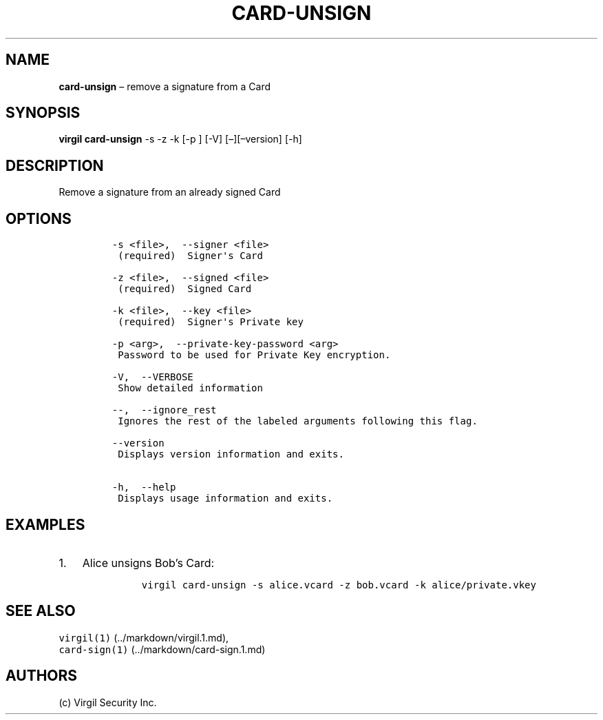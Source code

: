 .\" Automatically generated by Pandoc 1.16.0.2
.\"
.TH "CARD\-UNSIGN" "1" "February 29, 2016" "Virgil Security CLI (2.0.0)" "Virgil"
.hy
.SH NAME
.PP
\f[B]card\-unsign\f[] \[en] remove a signature from a Card
.SH SYNOPSIS
.PP
\f[B]virgil card\-unsign\f[] \-s \-z \-k [\-p ] [\-V]
[\[en]][\[en]version] [\-h]
.SH DESCRIPTION
.PP
Remove a signature from an already signed Card
.SH OPTIONS
.IP
.nf
\f[C]
\-s\ <file>,\ \ \-\-signer\ <file>
\ (required)\ \ Signer\[aq]s\ Card

\-z\ <file>,\ \ \-\-signed\ <file>
\ (required)\ \ Signed\ Card

\-k\ <file>,\ \ \-\-key\ <file>
\ (required)\ \ Signer\[aq]s\ Private\ key

\-p\ <arg>,\ \ \-\-private\-key\-password\ <arg>
\ Password\ to\ be\ used\ for\ Private\ Key\ encryption.

\-V,\ \ \-\-VERBOSE
\ Show\ detailed\ information

\-\-,\ \ \-\-ignore_rest
\ Ignores\ the\ rest\ of\ the\ labeled\ arguments\ following\ this\ flag.

\-\-version
\ Displays\ version\ information\ and\ exits.

\-h,\ \ \-\-help
\ Displays\ usage\ information\ and\ exits.
\f[]
.fi
.SH EXAMPLES
.IP "1." 3
Alice unsigns Bob's Card:
.RS 4
.IP
.nf
\f[C]
virgil\ card\-unsign\ \-s\ alice.vcard\ \-z\ bob.vcard\ \-k\ alice/private.vkey
\f[]
.fi
.RE
.SH SEE ALSO
.PP
\f[C]virgil(1)\f[] (../markdown/virgil.1.md),
.PD 0
.P
.PD
\f[C]card\-sign(1)\f[] (../markdown/card-sign.1.md)
.SH AUTHORS
(c) Virgil Security Inc.
